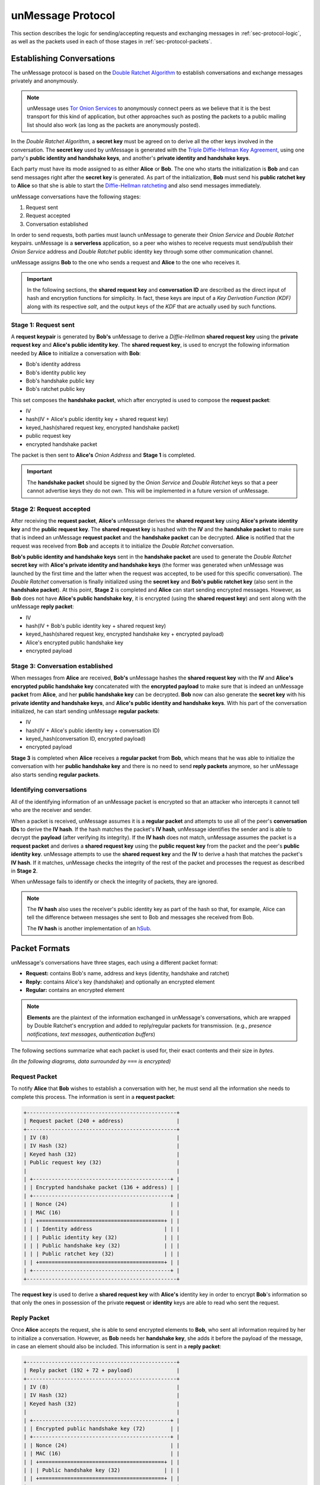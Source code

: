 .. _sec-protocol:

==================
unMessage Protocol
==================
This section describes the logic for sending/accepting requests and
exchanging messages in :ref:`sec-protocol-logic`, as well as the
packets used in each of those stages in :ref:`sec-protocol-packets`.

.. _sec-protocol-logic:

Establishing Conversations
==========================
The unMessage protocol is based on the `Double Ratchet Algorithm`_ to
establish conversations and exchange messages privately and
anonymously.

.. note::

    unMessage uses `Tor Onion Services`_ to anonymously connect peers
    as we believe that it is the best transport for this kind of
    application, but other approaches such as posting the packets to a
    public mailing list should also work (as long as the packets are
    anonymously posted).

In the *Double Ratchet Algorithm*, a **secret key** must be agreed on
to derive all the other keys involved in the conversation. The
**secret key** used by unMessage is generated with the
`Triple Diffie-Hellman Key Agreement`_, using one party's
**public identity and handshake keys**, and another's
**private identity and handshake keys**.

Each party must have its mode assigned to as either **Alice** or
**Bob**. The one who starts the initialization is **Bob** and can
send messages right after the **secret key** is generated. As part of
the initialization, **Bob** must send his **public ratchet key** to
**Alice** so that she is able to start the
`Diffie-Hellman ratcheting`_ and also send messages immediately.

unMessage conversations have the following stages:

1. Request sent
2. Request accepted
3. Conversation established

In order to send requests, both parties must launch unMessage to
generate their *Onion Service* and *Double Ratchet* keypairs.
unMessage is a **serverless** application, so a peer who wishes to
receive requests must send/publish their *Onion Service* address and
*Double Ratchet* public identity key through some other communication
channel.

unMessage assigns **Bob** to the one who sends a request and **Alice**
to the one who receives it.

.. important::

    In the following sections, the **shared request key** and
    **conversation ID** are described as the direct input of hash and
    encryption functions for simplicity. In fact, these keys are input
    of a *Key Derivation Function (KDF)* along with its respective
    *salt*, and the output keys of the *KDF* that are actually used
    by such functions.

Stage 1: Request sent
----------------------
A **request keypair** is generated by **Bob's** unMessage to derive a
*Diffie-Hellman* **shared request key** using the
**private request key** and **Alice's public identity key**.
The **shared request key**, is used to encrypt the following
information needed by **Alice** to initialize a conversation with
**Bob**:

- Bob's identity address
- Bob's identity public key
- Bob's handshake public key
- Bob's ratchet public key

This set composes the **handshake packet**, which after encrypted is
used to compose the **request packet**:

- IV
- hash(IV + Alice's public identity key + shared request key)
- keyed_hash(shared request key, encrypted handshake packet)
- public request key
- encrypted handshake packet

The packet is then sent to **Alice's** *Onion Address* and **Stage 1**
is completed.

.. important::

    The **handshake packet** should be signed by the *Onion Service*
    and *Double Ratchet* keys so that a peer cannot advertise keys
    they do not own. This will be implemented in a future version of
    unMessage.

Stage 2: Request accepted
--------------------------
After receiving the **request packet**, **Alice's** unMessage derives
the **shared request key** using **Alice's private identity key** and
the **public request key**. The **shared request key** is hashed with
the **IV** and the **handshake packet** to make sure that is indeed an
unMessage **request packet** and the **handshake packet** can be
decrypted. **Alice** is notified that the request was received from
**Bob** and accepts it to initialize the *Double Ratchet*
conversation.

**Bob's public identity and handshake keys** sent in the
**handshake packet** are used to generate the *Double Ratchet*
**secret key** with
**Alice's private identity and handshake keys** (the former was
generated when unMessage was launched by the first time and the latter
when the request was accepted, to be used for this specific
conversation). The *Double Ratchet* conversation is finally
initialized using the **secret key** and **Bob's public ratchet key**
(also sent in the **handshake packet**).  At this point, **Stage 2**
is completed and **Alice** can start sending encrypted messages.
However, as **Bob** does not have **Alice's public handshake key**, it
is encrypted (using the **shared request key**) and sent along with
the unMessage **reply packet**:

- IV
- hash(IV + Bob's public identity key + shared request key)
- keyed_hash(shared request key, encrypted handshake key + encrypted payload)
- Alice's encrypted public handshake key
- encrypted payload

Stage 3: Conversation established
---------------------------------
When messages from **Alice** are received, **Bob's** unMessage hashes
the **shared request key** with the **IV** and
**Alice's encrypted public handshake key** concatenated with the
**encrypted payload** to make sure that is indeed an unMessage
**packet** from **Alice**, and her **public handshake key** can be
decrypted. **Bob** now can also generate the **secret key** with his
**private identity and handshake keys**, and
**Alice's public identity and handshake keys**. With his part of
the conversation initialized, he can start sending unMessage
**regular packets**:

- IV
- hash(IV + Alice's public identity key + conversation ID)
- keyed_hash(conversation ID, encrypted payload)
- encrypted payload

**Stage 3** is completed when **Alice** receives a **regular packet**
from **Bob**, which means that he was able to initialize the
conversation with her **public handshake key** and there is no need
to send **reply packets** anymore, so her unMessage also starts
sending **regular packets**.

Identifying conversations
-------------------------
All of the identifying information of an unMessage packet is encrypted
so that an attacker who intercepts it cannot tell who are the receiver
and sender.

When a packet is received, unMessage assumes it is a
**regular packet** and attempts to use all of the peer's
**conversation IDs** to derive the **IV hash**. If the hash matches
the packet's **IV hash**, unMessage identifies the sender and is able
to decrypt the **payload** (after verifying its integrity). If the
**IV hash** does not match, unMessage assumes the packet is a
**request packet** and derives a **shared request key** using the
**public request key** from the packet and the peer's
**public identity key**. unMessage attempts to use the
**shared request key** and the **IV** to derive a hash that matches
the packet's **IV hash**. If it matches, unMessage checks the
integrity of the rest of the packet and processes the request as
described in **Stage 2**.

When unMessage fails to identify or check the integrity of packets,
they are ignored.

.. note::

    The **IV hash** also uses the receiver's public identity key as
    part of the hash so that, for example, Alice can tell the
    difference between messages she sent to Bob and messages she
    received from Bob.

    The **IV hash** is another implementation of an `hSub`_.

.. _sec-protocol-packets:

Packet Formats
==============
unMessage's conversations have three stages, each using a different
packet format:

- **Request:** contains Bob's name, address and keys (identity,
  handshake and ratchet)

- **Reply:** contains Alice's key (handshake) and optionally an
  encrypted element

- **Regular:** contains an encrypted element

.. note::

    **Elements** are the plaintext of the information exchanged in
    unMessage's conversations, which are wrapped by Double Ratchet's
    encryption and added to reply/regular packets for transmission.
    (e.g., *presence notifications*, *text messages*,
    *authentication buffers*)

The following sections summarize what each packet is used for, their
exact contents and their size in *bytes*.

*(In the following diagrams, data surrounded by* ``===``
*is encrypted)*

Request Packet
--------------
To notify **Alice** that **Bob** wishes to establish a conversation
with her, he must send all the information she needs to complete this
process. The information is sent in a **request packet**:

.. code-block:: text

    +------------------------------------------------+
    | Request packet (240 + address)                 |
    +------------------------------------------------+
    | IV (8)                                         |
    | IV Hash (32)                                   |
    | Keyed hash (32)                                |
    | Public request key (32)                        |
    |                                                |
    | +--------------------------------------------+ |
    | | Encrypted handshake packet (136 + address) | |
    | +--------------------------------------------+ |
    | | Nonce (24)                                 | |
    | | MAC (16)                                   | |
    | | +========================================+ | |
    | | | Identity address                       | | |
    | | | Public identity key (32)               | | |
    | | | Public handshake key (32)              | | |
    | | | Public ratchet key (32)                | | |
    | | +========================================+ | |
    | +--------------------------------------------+ |
    +------------------------------------------------+

The **request key** is used to derive a **shared request key** with
**Alice's** identity key in order to encrypt **Bob**'s information so
that only the ones in possession of the private **request** or
**identity** keys are able to read who sent the request.

Reply Packet
------------
Once **Alice** accepts the request, she is able to send encrypted
elements to **Bob**, who sent all information required by her to
initialize a conversation. However, as **Bob** needs her
**handshake key**, she adds it before the payload of the message, in
case an element should also be included. This information is sent in a
**reply packet**:


.. code-block:: text

    +------------------------------------------------+
    | Reply packet (192 + 72 + payload)              |
    +------------------------------------------------+
    | IV (8)                                         |
    | IV Hash (32)                                   |
    | Keyed hash (32)                                |
    |                                                |
    | +--------------------------------------------+ |
    | | Encrypted public handshake key (72)        | |
    | +--------------------------------------------+ |
    | | Nonce (24)                                 | |
    | | MAC (16)                                   | |
    | | +========================================+ | |
    | | | Public handshake key (32)              | | |
    | | +========================================+ | |
    | +--------------------------------------------+ |
    |                                                |
    | +--------------------------------------------+ |
    | | Encrypted payload (120 + payload)          | |
    | +--------------------------------------------+ |
    | | +----------------------------------------+ | |
    | | | Double Ratchet header (80)             | | |
    | | +----------------------------------------+ | |
    | | | Nonce (24)                             | | |
    | | | MAC (16)                               | | |
    | | | +====================================+ | | |
    | | | | Ns (3)                             | | | |
    | | | | PNs (3)                            | | | |
    | | | | DHRs (32)                          | | | |
    | | | +====================================+ | | |
    | | | Padding (2)                            | | |
    | | +----------------------------------------+ | |
    | |                                            | |
    | | +----------------------------------------+ | |
    | | | Double Ratchet payload (40 + payload)  | | |
    | | +----------------------------------------+ | |
    | | | Nonce (24)                             | | |
    | | | MAC (16)                               | | |
    | | | +====================================+ | | |
    | | | | Payload                            | | | |
    | | | +====================================+ | | |
    | | +----------------------------------------+ | |
    | +--------------------------------------------+ |
    +------------------------------------------------+

In order to send multiple messages to **Bob** (which might be
delivered out of order), **Alice** must continue to send her
**handshake key** until **Bob** replies (signaling that he was able to
establish a conversation as well). To prevent **reply packets** from
being linked by leaking the **handshake key**, it is encrypted using
the **shared request key** used in the encryption of the
**request packet** sent by **Bob**.

Regular Packet
--------------
Once both peers have initialized their sides of the conversation,
there is no need for **Alice** to send the **handshake key** anymore.
The only content subsequent exchanges transmit are their payloads.
This information is sent in a **regular packet**:

.. code-block:: text

    +------------------------------------------------+
    | Reply packet (192 + payload)                   |
    +------------------------------------------------+
    | IV (8)                                         |
    | IV Hash (32)                                   |
    | Keyed hash (32)                                |
    |                                                |
    | +--------------------------------------------+ |
    | | Encrypted payload (120 + payload)          | |
    | +--------------------------------------------+ |
    | | +----------------------------------------+ | |
    | | | Double Ratchet header (80)             | | |
    | | +----------------------------------------+ | |
    | | | Nonce (24)                             | | |
    | | | MAC (16)                               | | |
    | | | +====================================+ | | |
    | | | | Ns (3)                             | | | |
    | | | | PNs (3)                            | | | |
    | | | | DHRs (32)                          | | | |
    | | | +====================================+ | | |
    | | | Padding (2)                            | | |
    | | +----------------------------------------+ | |
    | |                                            | |
    | | +----------------------------------------+ | |
    | | | Double Ratchet payload (40 + payload)  | | |
    | | +----------------------------------------+ | |
    | | | Nonce (24)                             | | |
    | | | MAC (16)                               | | |
    | | | +====================================+ | | |
    | | | | Payload                            | | | |
    | | | +====================================+ | | |
    | | +----------------------------------------+ | |
    | +--------------------------------------------+ |
    +------------------------------------------------+

.. important::

    Despite the fact that each packet's contents look like random
    information, in the current version of unMessage all of them have
    a different size. In the future, all packets should be padded to a
    fixed size in order to achieve indistinguishability.

.. _`diffie-hellman ratcheting`: https://whispersystems.org/docs/specifications/doubleratchet/#diffie-hellman-ratchet
.. _`double ratchet algorithm`: https://whispersystems.org/docs/specifications/doubleratchet
.. _`hsub`: http://is-not-my.name/hsub.html
.. _`tor onion services`: https://www.torproject.org/docs/hidden-services.html
.. _`triple diffie-hellman key agreement`: https://whispersystems.org/blog/simplifying-otr-deniability
